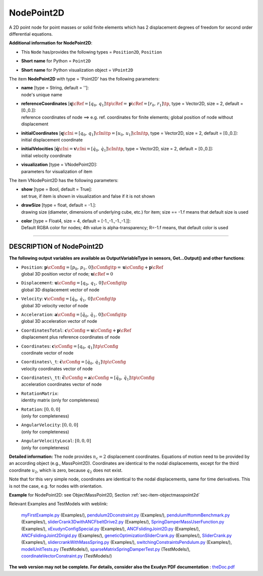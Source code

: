 

.. _sec-item-nodepoint2d:

NodePoint2D
===========

A 2D point node for point masses or solid finite elements which has 2 displacement degrees of freedom for second order differential equations.

\ **Additional information for NodePoint2D**\ :

* | This \ ``Node``\  has/provides the following types = \ ``Position2D``\ , \ ``Position``\ 
* | \ **Short name**\  for Python = \ ``Point2D``\ 
* | \ **Short name**\  for Python visualization object = \ ``VPoint2D``\ 


The item \ **NodePoint2D**\  with type = 'Point2D' has the following parameters:

* | **name** [type = String, default = '']:
  | node's unique name
* | **referenceCoordinates** [\ :math:`{\mathbf{q}}\cRef = [q_0,\,q_1]\tp\cRef = {\mathbf{p}}\cRef = [r_0,\,r_1]\tp`\ , type = Vector2D, size = 2, default = [0.,0.]]:
  | reference coordinates of node ==> e.g. ref. coordinates for finite elements; global position of node without displacement
* | **initialCoordinates** [\ :math:`{\mathbf{q}}\cIni = [q_0,\,q_1]\cIni\tp = [u_0,\,u_1]\cIni\tp`\ , type = Vector2D, size = 2, default = [0.,0.]]:
  | initial displacement coordinate
* | **initialVelocities** [\ :math:`\dot{\mathbf{q}}\cIni = {\mathbf{v}}\cIni = [\dot q_0,\,\dot q_1]\cIni\tp`\ , type = Vector2D, size = 2, default = [0.,0.]]:
  | initial velocity coordinate
* | **visualization** [type = VNodePoint2D]:
  | parameters for visualization of item



The item VNodePoint2D has the following parameters:

* | **show** [type = Bool, default = True]:
  | set true, if item is shown in visualization and false if it is not shown
* | **drawSize** [type = float, default = -1.]:
  | drawing size (diameter, dimensions of underlying cube, etc.)  for item; size == -1.f means that default size is used
* | **color** [type = Float4, size = 4, default = [-1.,-1.,-1.,-1.]]:
  | Default RGBA color for nodes; 4th value is alpha-transparency; R=-1.f means, that default color is used


----------

.. _description-nodepoint2d:

DESCRIPTION of NodePoint2D
--------------------------

\ **The following output variables are available as OutputVariableType in sensors, Get...Output() and other functions**\ :

* | ``Position``\ : \ :math:`{\mathbf{p}}\cConfig = [p_0,\,p_1,\,0]\cConfig\tp= {\mathbf{u}}\cConfig + {\mathbf{p}}\cRef`\ 
  | global 3D position vector of node; \ :math:`{\mathbf{u}}\cRef=0`\ 
* | ``Displacement``\ : \ :math:`{\mathbf{u}}\cConfig = [q_0,\,q_1,\,0]\cConfig\tp`\ 
  | global 3D displacement vector of node
* | ``Velocity``\ : \ :math:`{\mathbf{v}}\cConfig = [\dot q_0,\,\dot q_1,\,0]\cConfig\tp`\ 
  | global 3D velocity vector of node
* | ``Acceleration``\ : \ :math:`{\mathbf{a}}\cConfig = [\ddot q_0,\,\ddot q_1,\,0]\cConfig\tp`\ 
  | global 3D acceleration vector of node
* | ``CoordinatesTotal``\ : \ :math:`{\mathbf{c}}\cConfig = {\mathbf{u}}\cConfig + {\mathbf{p}}\cRef`\ 
  | displacement plus reference coordinates of node
* | ``Coordinates``\ : \ :math:`{\mathbf{c}}\cConfig = [q_0,\,q_1]\tp\cConfig`\ 
  | coordinate vector of node
* | ``Coordinates\_t``\ : \ :math:`\dot{\mathbf{c}}\cConfig = [\dot q_0,\,\dot q_1]\tp\cConfig`\ 
  | velocity coordinates vector of node
* | ``Coordinates\_tt``\ : \ :math:`\ddot{\mathbf{c}}\cConfig = {\mathbf{a}}\cConfig = [\ddot q_0,\,\ddot q_1]\tp\cConfig`\ 
  | acceleration coordinates vector of node
* | ``RotationMatrix``\ : 
  | identity matrix (only for completeness)
* | ``Rotation``\ : \ :math:`[0,0,0]`\ 
  | (only for completeness)
* | ``AngularVelocity``\ : \ :math:`[0,0,0]`\ 
  | (only for completeness)
* | ``AngularVelocityLocal``\ : \ :math:`[0,0,0]`\ 
  | (only for completeness)



\ **Detailed information:** 
The node provides \ :math:`n_c=2`\  displacement coordinates. Equations of motion need to be provided by an according object (e.g., MassPoint2D).
Coordinates are identical to the nodal displacements, except for the third coordinate \ :math:`u_2`\ , which is zero, because \ :math:`q_2`\  does not exist. 

Note that for this very simple node, coordinates are identical to the nodal displacements, same for time derivatives. This is not the case, e.g. for nodes with orientation. 


\ **Example**\  for NodePoint2D: see ObjectMassPoint2D, Section :ref:`sec-item-objectmasspoint2d`\ 


Relevant Examples and TestModels with weblink:

    \ `myFirstExample.py <https://github.com/jgerstmayr/EXUDYN/blob/master/main/pythonDev/Examples/myFirstExample.py>`_\  (Examples/), \ `pendulum2Dconstraint.py <https://github.com/jgerstmayr/EXUDYN/blob/master/main/pythonDev/Examples/pendulum2Dconstraint.py>`_\  (Examples/), \ `pendulumIftommBenchmark.py <https://github.com/jgerstmayr/EXUDYN/blob/master/main/pythonDev/Examples/pendulumIftommBenchmark.py>`_\  (Examples/), \ `sliderCrank3DwithANCFbeltDrive2.py <https://github.com/jgerstmayr/EXUDYN/blob/master/main/pythonDev/Examples/sliderCrank3DwithANCFbeltDrive2.py>`_\  (Examples/), \ `SpringDamperMassUserFunction.py <https://github.com/jgerstmayr/EXUDYN/blob/master/main/pythonDev/Examples/SpringDamperMassUserFunction.py>`_\  (Examples/), \ `xExudynConfigSpecial.py <https://github.com/jgerstmayr/EXUDYN/blob/master/main/pythonDev/Examples/xExudynConfigSpecial.py>`_\  (Examples/), \ `ANCFslidingJoint2D.py <https://github.com/jgerstmayr/EXUDYN/blob/master/main/pythonDev/Examples/ANCFslidingJoint2D.py>`_\  (Examples/), \ `ANCFslidingJoint2Drigid.py <https://github.com/jgerstmayr/EXUDYN/blob/master/main/pythonDev/Examples/ANCFslidingJoint2Drigid.py>`_\  (Examples/), \ `geneticOptimizationSliderCrank.py <https://github.com/jgerstmayr/EXUDYN/blob/master/main/pythonDev/Examples/geneticOptimizationSliderCrank.py>`_\  (Examples/), \ `SliderCrank.py <https://github.com/jgerstmayr/EXUDYN/blob/master/main/pythonDev/Examples/SliderCrank.py>`_\  (Examples/), \ `slidercrankWithMassSpring.py <https://github.com/jgerstmayr/EXUDYN/blob/master/main/pythonDev/Examples/slidercrankWithMassSpring.py>`_\  (Examples/), \ `switchingConstraintsPendulum.py <https://github.com/jgerstmayr/EXUDYN/blob/master/main/pythonDev/Examples/switchingConstraintsPendulum.py>`_\  (Examples/), \ `modelUnitTests.py <https://github.com/jgerstmayr/EXUDYN/blob/master/main/pythonDev/TestModels/modelUnitTests.py>`_\  (TestModels/), \ `sparseMatrixSpringDamperTest.py <https://github.com/jgerstmayr/EXUDYN/blob/master/main/pythonDev/TestModels/sparseMatrixSpringDamperTest.py>`_\  (TestModels/), \ `coordinateVectorConstraint.py <https://github.com/jgerstmayr/EXUDYN/blob/master/main/pythonDev/TestModels/coordinateVectorConstraint.py>`_\  (TestModels/)



\ **The web version may not be complete. For details, consider also the Exudyn PDF documentation** : `theDoc.pdf <https://github.com/jgerstmayr/EXUDYN/blob/master/docs/theDoc/theDoc.pdf>`_ 


